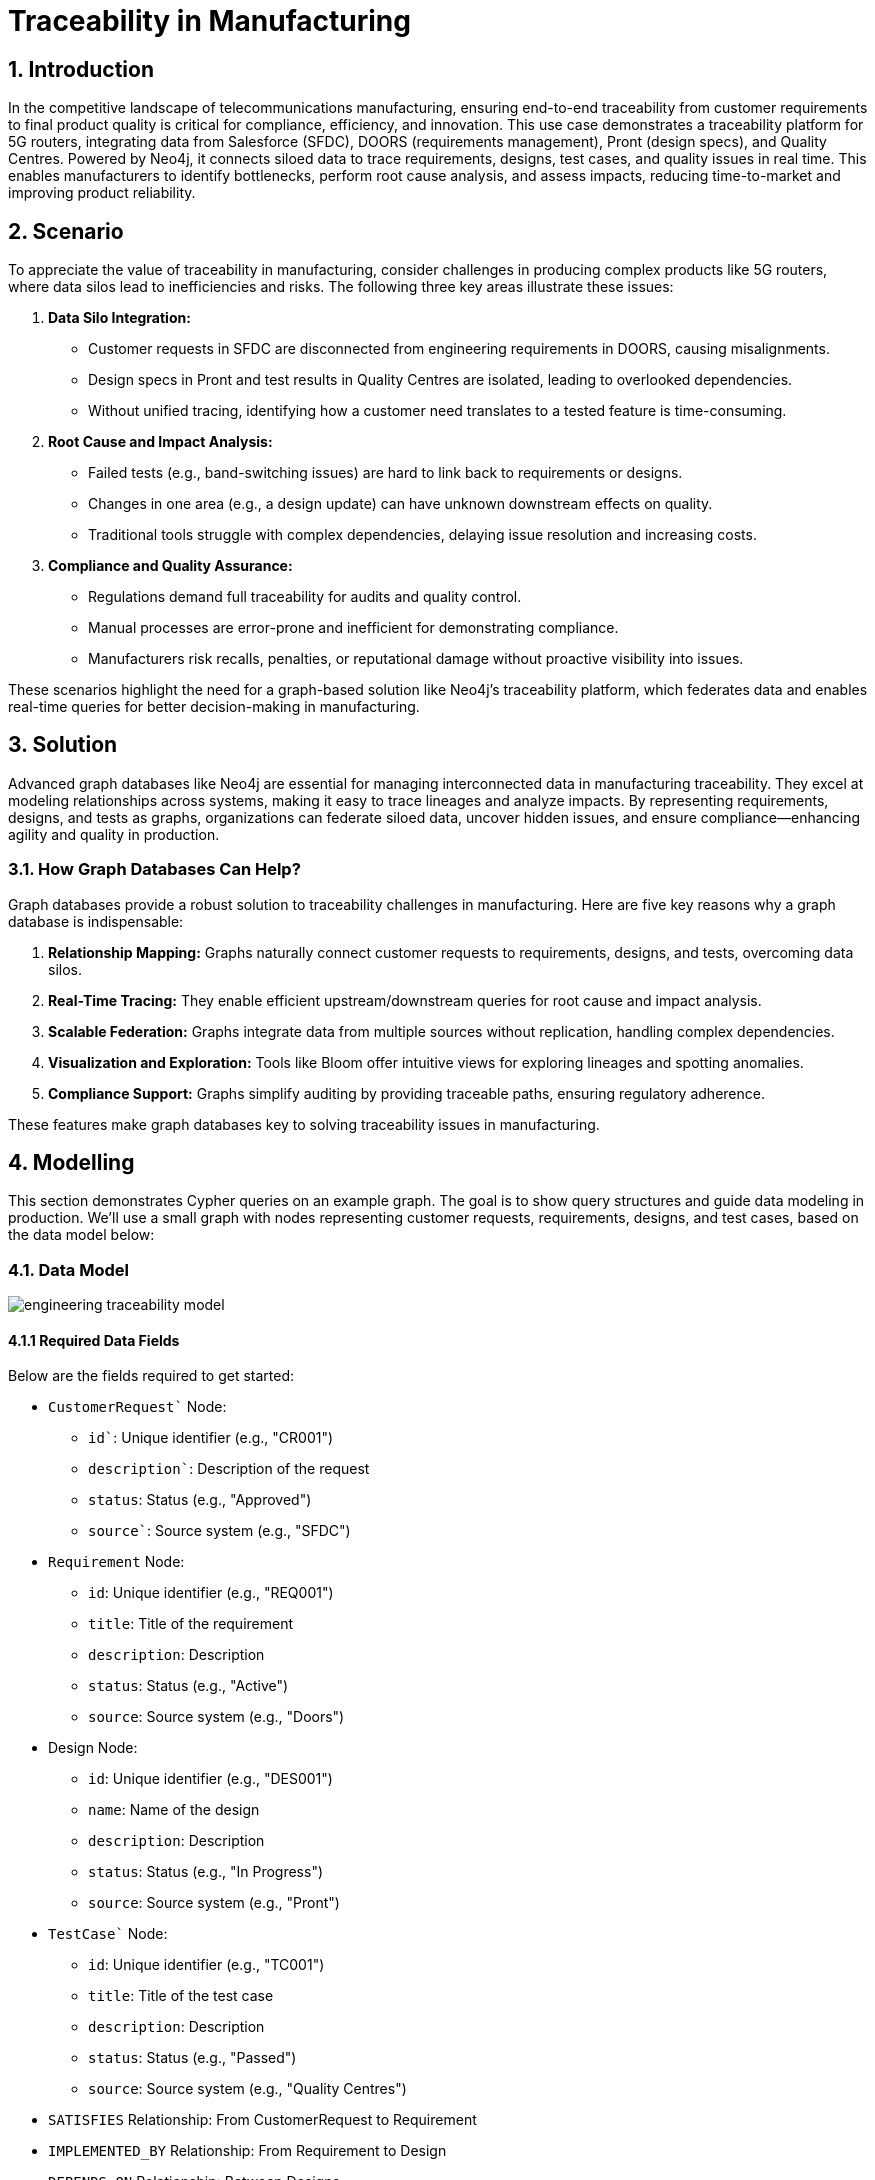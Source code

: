 = Traceability in Manufacturing

== 1. Introduction

In the competitive landscape of telecommunications manufacturing, ensuring end-to-end traceability from customer requirements to final product quality is critical for compliance, efficiency, and innovation. This use case demonstrates a traceability platform for 5G routers, integrating data from Salesforce (SFDC), DOORS (requirements management), Pront (design specs), and Quality Centres. Powered by Neo4j, it connects siloed data to trace requirements, designs, test cases, and quality issues in real time. This enables manufacturers to identify bottlenecks, perform root cause analysis, and assess impacts, reducing time-to-market and improving product reliability.

== 2. Scenario

To appreciate the value of traceability in manufacturing, consider challenges in producing complex products like 5G routers, where data silos lead to inefficiencies and risks. The following three key areas illustrate these issues:

1. *Data Silo Integration:*
   * Customer requests in SFDC are disconnected from engineering requirements in DOORS, causing misalignments.
   * Design specs in Pront and test results in Quality Centres are isolated, leading to overlooked dependencies.
   * Without unified tracing, identifying how a customer need translates to a tested feature is time-consuming.

2. *Root Cause and Impact Analysis:*
   * Failed tests (e.g., band-switching issues) are hard to link back to requirements or designs.
   * Changes in one area (e.g., a design update) can have unknown downstream effects on quality.
   * Traditional tools struggle with complex dependencies, delaying issue resolution and increasing costs.

3. *Compliance and Quality Assurance:*
   * Regulations demand full traceability for audits and quality control.
   * Manual processes are error-prone and inefficient for demonstrating compliance.
   * Manufacturers risk recalls, penalties, or reputational damage without proactive visibility into issues.

These scenarios highlight the need for a graph-based solution like Neo4j's traceability platform, which federates data and enables real-time queries for better decision-making in manufacturing.

== 3. Solution

Advanced graph databases like Neo4j are essential for managing interconnected data in manufacturing traceability. They excel at modeling relationships across systems, making it easy to trace lineages and analyze impacts. By representing requirements, designs, and tests as graphs, organizations can federate siloed data, uncover hidden issues, and ensure compliance—enhancing agility and quality in production.

=== 3.1. How Graph Databases Can Help?

Graph databases provide a robust solution to traceability challenges in manufacturing. Here are five key reasons why a graph database is indispensable:

1. *Relationship Mapping:* Graphs naturally connect customer requests to requirements, designs, and tests, overcoming data silos.
2. *Real-Time Tracing:* They enable efficient upstream/downstream queries for root cause and impact analysis.
3. *Scalable Federation:* Graphs integrate data from multiple sources without replication, handling complex dependencies.
4. *Visualization and Exploration:* Tools like Bloom offer intuitive views for exploring lineages and spotting anomalies.
5. *Compliance Support:* Graphs simplify auditing by providing traceable paths, ensuring regulatory adherence.

These features make graph databases key to solving traceability issues in manufacturing.

== 4. Modelling

This section demonstrates Cypher queries on an example graph. The goal is to show query structures and guide data modeling in production. We'll use a small graph with nodes representing customer requests, requirements, designs, and test cases, based on the data model below:

=== 4.1. Data Model

image::manufacturing/engineering-traceability-model.png[]

==== 4.1.1 Required Data Fields

Below are the fields required to get started:

* `CustomerRequest`` Node:
  ** `id``: Unique identifier (e.g., "CR001")
  ** `description``: Description of the request
  ** `status`: Status (e.g., "Approved")
  ** `source``: Source system (e.g., "SFDC")

* `Requirement` Node:
  ** `id`: Unique identifier (e.g., "REQ001")
  ** `title`: Title of the requirement
  ** `description`: Description
  ** `status`: Status (e.g., "Active")
  ** `source`: Source system (e.g., "Doors")

* Design Node:
  ** `id`: Unique identifier (e.g., "DES001")
  ** `name`: Name of the design
  ** `description`: Description
  ** `status`: Status (e.g., "In Progress")
  ** `source`: Source system (e.g., "Pront")

* `TestCase`` Node:
  ** `id`: Unique identifier (e.g., "TC001")
  ** `title`: Title of the test case
  ** `description`: Description
  ** `status`: Status (e.g., "Passed")
  ** `source`: Source system (e.g., "Quality Centres")

* `SATISFIES` Relationship: From CustomerRequest to Requirement
* `IMPLEMENTED_BY` Relationship: From Requirement to Design
* `DEPENDS_ON` Relationship: Between Designs
* `TESTED_BY` Relationship: From Design to TestCase

==== 4.1.2 Required Parameters

This use case does not require specific parameters, as queries operate on node properties like ids.

=== 4.2. Demo Data

The following Cypher statement will create the example graph in the Neo4j database:

[source, cypher, role=noheader]
----
// Existing 70 Nodes (unchanged from previous, for reference)
CREATE (cr1:CustomerRequest {id: "CR001", description: "Customer needs 5G router with 10Gbps throughput", status: "Approved", source: "SFDC"})
CREATE (cr2:CustomerRequest {id: "CR002", description: "Customer requests low power consumption", status: "Approved", source: "SFDC"})
CREATE (cr3:CustomerRequest {id: "CR003", description: "Customer needs 4G/5G seamless handover", status: "Pending", source: "SFDC"})
CREATE (cr4:CustomerRequest {id: "CR004", description: "Customer wants remote diagnostics", status: "Approved", source: "SFDC"})
CREATE (cr5:CustomerRequest {id: "CR005", description: "Customer requires 1ms latency", status: "Approved", source: "SFDC"})
CREATE (cr6:CustomerRequest {id: "CR006", description: "Customer needs ruggedized design", status: "Approved", source: "SFDC"})
CREATE (cr7:CustomerRequest {id: "CR007", description: "Customer requests multi-band support", status: "Pending", source: "SFDC"})
CREATE (cr8:CustomerRequest {id: "CR008", description: "Customer wants easy firmware updates", status: "Approved", source: "SFDC"})
CREATE (cr9:CustomerRequest {id: "CR009", description: "Customer needs high availability", status: "Approved", source: "SFDC"})
CREATE (cr10:CustomerRequest {id: "CR010", description: "Customer requests cost-effective design", status: "Approved", source: "SFDC"})

CREATE (req1:Requirement {id: "REQ001", title: "10Gbps Throughput", description: "Router must support 10Gbps", status: "Active", source: "Doors"})
CREATE (req2:Requirement {id: "REQ002", title: "4G Compatibility", description: "Support existing 4G networks", status: "Active", source: "Doors"})
CREATE (req3:Requirement {id: "REQ003", title: "Low Power", description: "Max 50W consumption", status: "Active", source: "Doors"})
CREATE (req4:Requirement {id: "REQ004", title: "Power Efficiency", description: "Optimize for energy saving", status: "Active", source: "Doors"})
CREATE (req5:Requirement {id: "REQ005", title: "Remote Diagnostics", description: "Enable remote monitoring", status: "Active", source: "Doors"})
CREATE (req6:Requirement {id: "REQ006", title: "Diagnostics UI", description: "User-friendly diagnostics interface", status: "Active", source: "Doors"})
CREATE (req7:Requirement {id: "REQ007", title: "1ms Latency", description: "Achieve 1ms latency", status: "Active", source: "Doors"})
CREATE (req8:Requirement {id: "REQ008", title: "Latency Stability", description: "Consistent 1ms under load", status: "Active", source: "Doors"})
CREATE (req9:Requirement {id: "REQ009", title: "Rugged Design", description: "Withstand extreme conditions", status: "Active", source: "Doors"})
CREATE (req10:Requirement {id: "REQ010", title: "Durability", description: "Pass drop test", status: "Active", source: "Doors"})
CREATE (req11:Requirement {id: "REQ011", title: "Multi-Band", description: "Support multiple frequency bands", status: "Active", source: "Doors"})
CREATE (req12:Requirement {id: "REQ012", title: "Band Switching", description: "Seamless band transitions", status: "Active", source: "Doors"})
CREATE (req13:Requirement {id: "REQ013", title: "Firmware Updates", description: "Support OTA updates", status: "Active", source: "Doors"})
CREATE (req14:Requirement {id: "REQ014", title: "Update Security", description: "Secure firmware updates", status: "Active", source: "Doors"})
CREATE (req15:Requirement {id: "REQ015", title: "High Availability", description: "99.9% uptime", status: "Active", source: "Doors"})
CREATE (req16:Requirement {id: "REQ016", title: "Failover", description: "Automatic failover mechanism", status: "Active", source: "Doors"})
CREATE (req17:Requirement {id: "REQ017", title: "Cost Reduction", description: "Reduce BOM cost by 10%", status: "Active", source: "Doors"})
CREATE (req18:Requirement {id: "REQ018", title: "Material Cost", description: "Use cost-effective materials", status: "Active", source: "Doors"})
CREATE (req19:Requirement {id: "REQ019", title: "Throughput Backup", description: "Fallback to 5Gbps if needed", status: "Active", source: "Doors"})
CREATE (req20:Requirement {id: "REQ020", title: "Diagnostics Logging", description: "Log diagnostics data", status: "Active", source: "Doors"})

CREATE (des1:Design {id: "DES001", name: "Throughput Module", description: "10Gbps hardware", status: "In Progress", source: "Pront"})
CREATE (des2:Design {id: "DES002", name: "Compatibility Layer", description: "4G/5G software", status: "Delayed", source: "Pront"})
CREATE (des3:Design {id: "DES003", name: "Power Unit", description: "Low-power hardware", status: "In Progress", source: "Pront"})
CREATE (des4:Design {id: "DES004", name: "Power Optimizer", description: "Energy-saving software", status: "Complete", source: "Pront"})
CREATE (des5:Design {id: "DES005", name: "Diagnostics Core", description: "Remote diagnostics engine", status: "In Progress", source: "Pront"})
CREATE (des6:Design {id: "DES006", name: "Diagnostics UI", description: "Diagnostics interface", status: "Delayed", source: "Pront"})
CREATE (des7:Design {id: "DES007", name: "Latency Processor", description: "1ms latency hardware", status: "In Progress", source: "Pront"})
CREATE (des8:Design {id: "DES008", name: "Latency Stabilizer", description: "Latency control software", status: "In Progress", source: "Pront"})
CREATE (des9:Design {id: "DES009", name: "Rugged Chassis", description: "Durable casing", status: "Complete", source: "Pront"})
CREATE (des10:Design {id: "DES010", name: "Shock Absorber", description: "Drop protection", status: "In Progress", source: "Pront"})
CREATE (des11:Design {id: "DES011", name: "Multi-Band Antenna", description: "Multi-frequency support", status: "In Progress", source: "Pront"})
CREATE (des12:Design {id: "DES012", name: "Band Switcher", description: "Band transition software", status: "Delayed", source: "Pront"})
CREATE (des13:Design {id: "DES013", name: "Firmware Module", description: "OTA update system", status: "In Progress", source: "Pront"})
CREATE (des14:Design {id: "DES014", name: "Security Layer", description: "Firmware security", status: "Complete", source: "Pront"})
CREATE (des15:Design {id: "DES015", name: "HA Controller", description: "High availability system", status: "In Progress", source: "Pront"})
CREATE (des16:Design {id: "DES016", name: "Failover Logic", description: "Failover software", status: "In Progress", source: "Pront"})
CREATE (des17:Design {id: "DES017", name: "Cost Analyzer", description: "BOM cost reduction tool", status: "In Progress", source: "Pront"})
CREATE (des18:Design {id: "DES018", name: "Material Selector", description: "Cost-effective materials", status: "Complete", source: "Pront"})
CREATE (des19:Design {id: "DES019", name: "Backup Throughput", description: "5Gbps fallback", status: "In Progress", source: "Pront"})
CREATE (des20:Design {id: "DES020", name: "Diagnostics Logger", description: "Diagnostics logging", status: "Delayed", source: "Pront"})

CREATE (tc1:TestCase {id: "TC001", title: "Throughput Stress", description: "Test 10Gbps load", status: "Passed", source: "Quality Centres"})
CREATE (tc2:TestCase {id: "TC002", title: "4G Compatibility", description: "Test 4G/5G handover", status: "Failed", source: "Quality Centres"})
CREATE (tc3:TestCase {id: "TC003", title: "Power Consumption", description: "Measure under 50W", status: "Passed", source: "Quality Centres"})
CREATE (tc4:TestCase {id: "TC004", title: "Power Efficiency", description: "Test energy saving", status: "Passed", source: "Quality Centres"})
CREATE (tc5:TestCase {id: "TC005", title: "Diagnostics Check", description: "Verify remote access", status: "In Progress", source: "Quality Centres"})
CREATE (tc6:TestCase {id: "TC006", title: "UI Usability", description: "Test diagnostics UI", status: "Failed", source: "Quality Centres"})
CREATE (tc7:TestCase {id: "TC007", title: "Latency Test", description: "Measure 1ms latency", status: "Passed", source: "Quality Centres"})
CREATE (tc8:TestCase {id: "TC008", title: "Latency Load", description: "Test 1ms under load", status: "In Progress", source: "Quality Centres"})
CREATE (tc9:TestCase {id: "TC009", title: "Ruggedness Test", description: "Test extreme conditions", status: "Passed", source: "Quality Centres"})
CREATE (tc10:TestCase {id: "TC010", title: "Drop Test", description: "Test drop resistance", status: "Passed", source: "Quality Centres"})
CREATE (tc11:TestCase {id: "TC011", title: "Band Support", description: "Test multi-band", status: "In Progress", source: "Quality Centres"})
CREATE (tc12:TestCase {id: "TC012", title: "Band Switch", description: "Test band switching", status: "Failed", source: "Quality Centres"})
CREATE (tc13:TestCase {id: "TC013", title: "Firmware Update", description: "Test OTA update", status: "Passed", source: "Quality Centres"})
CREATE (tc14:TestCase {id: "TC014", title: "Security Test", description: "Test update security", status: "Passed", source: "Quality Centres"})
CREATE (tc15:TestCase {id: "TC015", title: "Uptime Test", description: "Test 99.9% uptime", status: "In Progress", source: "Quality Centres"})
CREATE (tc16:TestCase {id: "TC016", title: "Failover Test", description: "Test failover", status: "Passed", source: "Quality Centres"})
CREATE (tc17:TestCase {id: "TC017", title: "Cost Validation", description: "Verify 10% cost reduction", status: "In Progress", source: "Quality Centres"})
CREATE (tc18:TestCase {id: "TC018", title: "Material Test", description: "Test material durability", status: "Passed", source: "Quality Centres"})
CREATE (tc19:TestCase {id: "TC019", title: "Backup Throughput", description: "Test 5Gbps fallback", status: "Passed", source: "Quality Centres"})
CREATE (tc20:TestCase {id: "TC020", title: "Log Verification", description: "Test diagnostics logging", status: "Failed", source: "Quality Centres"})

// New "Mostly Ok" Data (~30 additional nodes)
// New Requirements (15 nodes, tied to CR001 and others)
CREATE (req21:Requirement {id: "REQ021", title: "Signal Strength", description: "Maintain 90% signal", status: "Active", source: "Doors"})
CREATE (req22:Requirement {id: "REQ022", title: "Noise Reduction", description: "Reduce noise by 20dB", status: "Active", source: "Doors"})
CREATE (req23:Requirement {id: "REQ023", title: "Heat Dissipation", description: "Max temp 50C", status: "Active", source: "Doors"})
CREATE (req24:Requirement {id: "REQ024", title: "Fan Control", description: "Dynamic fan speed", status: "Active", source: "Doors"})
CREATE (req25:Requirement {id: "REQ025", title: "Port Density", description: "Support 8 ports", status: "Active", source: "Doors"})
CREATE (req26:Requirement {id: "REQ026", title: "Port Speed", description: "Each port at 1Gbps", status: "Active", source: "Doors"})
CREATE (req27:Requirement {id: "REQ027", title: "LED Indicators", description: "Status LEDs per port", status: "Active", source: "Doors"})
CREATE (req28:Requirement {id: "REQ028", title: "Config UI", description: "Web-based config", status: "Active", source: "Doors"})
CREATE (req29:Requirement {id: "REQ029", title: "Backup Power", description: "Battery backup 1hr", status: "Active", source: "Doors"})
CREATE (req30:Requirement {id: "REQ030", title: "Surge Protection", description: "Protect against surges", status: "Active", source: "Doors"})
CREATE (req31:Requirement {id: "REQ031", title: "Throughput Monitor", description: "Real-time throughput display", status: "Active", source: "Doors"})
CREATE (req32:Requirement {id: "REQ032", title: "Error Logging", description: "Log errors for analysis", status: "Active", source: "Doors"})
CREATE (req33:Requirement {id: "REQ033", title: "QoS Support", description: "Quality of Service features", status: "Active", source: "Doors"})
CREATE (req34:Requirement {id: "REQ034", title: "VLAN Support", description: "Support VLAN tagging", status: "Active", source: "Doors"})
CREATE (req35:Requirement {id: "REQ035", title: "Encryption", description: "AES-256 encryption", status: "Active", source: "Doors"})

// New Designs (15 nodes, mostly "Complete")
CREATE (des21:Design {id: "DES021", name: "Signal Amplifier", description: "Boost signal strength", status: "Complete", source: "Pront"})
CREATE (des22:Design {id: "DES022", name: "Noise Filter", description: "Reduce interference", status: "Complete", source: "Pront"})
CREATE (des23:Design {id: "DES023", name: "Cooling System", description: "Heat dissipation unit", status: "Complete", source: "Pront"})
CREATE (des24:Design {id: "DES024", name: "Fan Controller", description: "Dynamic fan control", status: "Complete", source: "Pront"})
CREATE (des25:Design {id: "DES025", name: "Port Hub", description: "8-port hardware", status: "Complete", source: "Pront"})
CREATE (des26:Design {id: "DES026", name: "Port Driver", description: "1Gbps port software", status: "Complete", source: "Pront"})
CREATE (des27:Design {id: "DES027", name: "LED Module", description: "Port status LEDs", status: "Complete", source: "Pront"})
CREATE (des28:Design {id: "DES028", name: "Config Interface", description: "Web config UI", status: "Complete", source: "Pront"})
CREATE (des29:Design {id: "DES029", name: "Battery Unit", description: "1hr backup power", status: "Complete", source: "Pront"})
CREATE (des30:Design {id: "DES030", name: "Surge Protector", description: "Surge protection circuit", status: "Complete", source: "Pront"})
CREATE (des31:Design {id: "DES031", name: "Throughput Display", description: "Real-time monitor", status: "Complete", source: "Pront"})
CREATE (des32:Design {id: "DES032", name: "Error Logger", description: "Error logging system", status: "In Progress", source: "Pront"}) // Rare issue
CREATE (des33:Design {id: "DES033", name: "QoS Engine", description: "Quality of Service logic", status: "Complete", source: "Pront"})
CREATE (des34:Design {id: "DES034", name: "VLAN Module", description: "VLAN tagging support", status: "Complete", source: "Pront"})
CREATE (des35:Design {id: "DES035", name: "Encryption Core", description: "AES-256 implementation", status: "Complete", source: "Pront"})

// New Test Cases (15 nodes, mostly "Passed")
CREATE (tc21:TestCase {id: "TC021", title: "Signal Test", description: "Verify 90% signal", status: "Passed", source: "Quality Centres"})
CREATE (tc22:TestCase {id: "TC022", title: "Noise Test", description: "Measure 20dB reduction", status: "Passed", source: "Quality Centres"})
CREATE (tc23:TestCase {id: "TC023", title: "Heat Test", description: "Max temp 50C", status: "Passed", source: "Quality Centres"})
CREATE (tc24:TestCase {id: "TC024", title: "Fan Test", description: "Test dynamic fan", status: "Passed", source: "Quality Centres"})
CREATE (tc25:TestCase {id: "TC025", title: "Port Count", description: "Verify 8 ports", status: "Passed", source: "Quality Centres"})
CREATE (tc2610:TestCase {id: "TC026", title: "Port Speed", description: "Test 1Gbps per port", status: "Passed", source: "Quality Centres"})
CREATE (tc27:TestCase {id: "TC027", title: "LED Test", description: "Verify LED function", status: "Passed", source: "Quality Centres"})
CREATE (tc28:TestCase {id: "TC028", title: "Config Test", description: "Test web UI", status: "Passed", source: "Quality Centres"})
CREATE (tc29:TestCase {id: "TC029", title: "Battery Test", description: "Verify 1hr backup", status: "Passed", source: "Quality Centres"})
CREATE (tc30:TestCase {id: "TC030", title: "Surge Test", description: "Test surge protection", status: "Passed", source: "Quality Centres"})
CREATE (tc31:TestCase {id: "TC031", title: "Throughput Display", description: "Test real-time display", status: "Passed", source: "Quality Centres"})
CREATE (tc32:TestCase {id: "TC032", title: "Error Log Test", description: "Verify error logging", status: "Failed", source: "Quality Centres"}) // Rare issue
CREATE (tc33:TestCase {id: "TC033", title: "QoS Test", description: "Test QoS features", status: "Passed", source: "Quality Centres"})
CREATE (tc34:TestCase {id: "TC034", title: "VLAN Test", description: "Test VLAN tagging", status: "Passed", source: "Quality Centres"})
CREATE (tc35:TestCase {id: "TC035", title: "Encryption Test", description: "Test AES-256", status: "Passed", source: "Quality Centres"})

// Existing Relationships (unchanged, abbreviated for brevity)
CREATE (cr1)-[:SATISFIES]->(req1) CREATE (cr1)-[:SATISFIES]->(req19)
CREATE (cr2)-[:SATISFIES]->(req3) CREATE (cr2)-[:SATISFIES]->(req4)
CREATE (cr3)-[:SATISFIES]->(req2) CREATE (cr4)-[:SATISFIES]->(req5)
CREATE (cr4)-[:SATISFIES]->(req6) CREATE (cr4)-[:SATISFIES]->(req20)
CREATE (cr5)-[:SATISFIES]->(req7) CREATE (cr5)-[:SATISFIES]->(req8)
CREATE (cr6)-[:SATISFIES]->(req9) CREATE (cr6)-[:SATISFIES]->(req10)
CREATE (cr7)-[:SATISFIES]->(req11) CREATE (cr7)-[:SATISFIES]->(req12)
CREATE (cr8)-[:SATISFIES]->(req13) CREATE (cr8)-[:SATISFIES]->(req14)
CREATE (cr9)-[:SATISFIES]->(req15) CREATE (cr9)-[:SATISFIES]->(req16)
CREATE (cr10)-[:SATISFIES]->(req17) CREATE (cr10)-[:SATISFIES]->(req18)

CREATE (req1)-[:IMPLEMENTED_BY]->(des1) CREATE (req19)-[:IMPLEMENTED_BY]->(des1)
CREATE (req2)-[:IMPLEMENTED_BY]->(des2) CREATE (req3)-[:IMPLEMENTED_BY]->(des3)
CREATE (req4)-[:IMPLEMENTED_BY]->(des4) CREATE (req5)-[:IMPLEMENTED_BY]->(des5)
CREATE (req6)-[:IMPLEMENTED_BY]->(des6) CREATE (req20)-[:IMPLEMENTED_BY]->(des6)
CREATE (req7)-[:IMPLEMENTED_BY]->(des7) CREATE (req8)-[:IMPLEMENTED_BY]->(des8)
CREATE (req9)-[:IMPLEMENTED_BY]->(des9) CREATE (req10)-[:IMPLEMENTED_BY]->(des10)
CREATE (req11)-[:IMPLEMENTED_BY]->(des11) CREATE (req12)-[:IMPLEMENTED_BY]->(des12)
CREATE (req13)-[:IMPLEMENTED_BY]->(des13) CREATE (req14)-[:IMPLEMENTED_BY]->(des14)
CREATE (req15)-[:IMPLEMENTED_BY]->(des15) CREATE (req16)-[:IMPLEMENTED_BY]->(des16)
CREATE (req17)-[:IMPLEMENTED_BY]->(des17) CREATE (req18)-[:IMPLEMENTED_BY]->(des18)
CREATE (req19)-[:IMPLEMENTED_BY]->(des19)

CREATE (des1)-[:TESTED_BY]->(tc1) CREATE (des1)-[:TESTED_BY]->(tc19)
CREATE (des2)-[:TESTED_BY]->(tc2) CREATE (des3)-[:TESTED_BY]->(tc3)
CREATE (des4)-[:TESTED_BY]->(tc4) CREATE (des5)-[:TESTED_BY]->(tc5)
CREATE (des6)-[:TESTED_BY]->(tc6) CREATE (des6)-[:TESTED_BY]->(tc20)
CREATE (des7)-[:TESTED_BY]->(tc7) CREATE (des8)-[:TESTED_BY]->(tc8)
CREATE (des9)-[:TESTED_BY]->(tc9) CREATE (des10)-[:TESTED_BY]->(tc10)
CREATE (des11)-[:TESTED_BY]->(tc11) CREATE (des12)-[:TESTED_BY]->(tc12)
CREATE (des13)-[:TESTED_BY]->(tc13) CREATE (des14)-[:TESTED_BY]->(tc14)
CREATE (des15)-[:TESTED_BY]->(tc15) CREATE (des16)-[:TESTED_BY]->(tc16)
CREATE (des17)-[:TESTED_BY]->(tc17) CREATE (des18)-[:TESTED_BY]->(tc18)

CREATE (des1)-[:DEPENDS_ON]->(des2) CREATE (des1)-[:DEPENDS_ON]->(des7)
CREATE (des2)-[:DEPENDS_ON]->(des11) CREATE (des5)-[:DEPENDS_ON]->(des6)
CREATE (des7)-[:DEPENDS_ON]->(des8) CREATE (des11)-[:DEPENDS_ON]->(des12)
CREATE (des13)-[:DEPENDS_ON]->(des14) CREATE (des15)-[:DEPENDS_ON]->(des16)

// New Relationships (mostly "Complete" and "Passed")
CREATE (cr1)-[:SATISFIES]->(req21)  // Tie some new reqs to CR001 for density
CREATE (cr1)-[:SATISFIES]->(req22)
CREATE (cr1)-[:SATISFIES]->(req31)
CREATE (cr2)-[:SATISFIES]->(req23)
CREATE (cr2)-[:SATISFIES]->(req24)
CREATE (cr3)-[:SATISFIES]->(req25)
CREATE (cr3)-[:SATISFIES]->(req26)
CREATE (cr4)-[:SATISFIES]->(req27)
CREATE (cr5)-[:SATISFIES]->(req28)
CREATE (cr6)-[:SATISFIES]->(req29)
CREATE (cr7)-[:SATISFIES]->(req30)
CREATE (cr8)-[:SATISFIES]->(req32)
CREATE (cr9)-[:SATISFIES]->(req33)
CREATE (cr10)-[:SATISFIES]->(req34)
CREATE (cr10)-[:SATISFIES]->(req35)

CREATE (req21)-[:IMPLEMENTED_BY]->(des21)
CREATE (req22)-[:IMPLEMENTED_BY]->(des22)
CREATE (req23)-[:IMPLEMENTED_BY]->(des23)
CREATE (req24)-[:IMPLEMENTED_BY]->(des24)
CREATE (req25)-[:IMPLEMENTED_BY]->(des25)
CREATE (req26)-[:IMPLEMENTED_BY]->(des26)
CREATE (req27)-[:IMPLEMENTED_BY]->(des27)
CREATE (req28)-[:IMPLEMENTED_BY]->(des28)
CREATE (req29)-[:IMPLEMENTED_BY]->(des29)
CREATE (req30)-[:IMPLEMENTED_BY]->(des30)
CREATE (req31)-[:IMPLEMENTED_BY]->(des31)
CREATE (req32)-[:IMPLEMENTED_BY]->(des32)
CREATE (req33)-[:IMPLEMENTED_BY]->(des33)
CREATE (req34)-[:IMPLEMENTED_BY]->(des34)
CREATE (req35)-[:IMPLEMENTED_BY]->(des35)

CREATE (des21)-[:TESTED_BY]->(tc21)
CREATE (des22)-[:TESTED_BY]->(tc22)
CREATE (des23)-[:TESTED_BY]->(tc23)
CREATE (des24)-[:TESTED_BY]->(tc24)
CREATE (des25)-[:TESTED_BY]->(tc25)
CREATE (des26)-[:TESTED_BY]->(tc26)
CREATE (des27)-[:TESTED_BY]->(tc27)
CREATE (des28)-[:TESTED_BY]->(tc28)
CREATE (des29)-[:TESTED_BY]->(tc29)
CREATE (des30)-[:TESTED_BY]->(tc30)
CREATE (des31)-[:TESTED_BY]->(tc31)
CREATE (des32)-[:TESTED_BY]->(tc32)
CREATE (des33)-[:TESTED_BY]->(tc33)
CREATE (des34)-[:TESTED_BY]->(tc34)
CREATE (des35)-[:TESTED_BY]->(tc35)
CREATE (des1)-[:DEPENDS_ON]->(des21)
CREATE (des2)-[:DEPENDS_ON]->(des25)
CREATE (des21)-[:DEPENDS_ON]->(des22)
CREATE (des23)-[:DEPENDS_ON]->(des24)
CREATE (des25)-[:DEPENDS_ON]->(des26)
CREATE (des31)-[:DEPENDS_ON]->(des28)
----

== 5. Cypher Queries

=== 5.1. Show Graph Model

This query visualizes the schema:

[source, cypher, role=noheader]
----
CALL db.schema.visualization()
----

=== 5.2. Show a Customer Request

This query retrieves a specific customer request:

[source, cypher, role=noheader]
----
MATCH (x:CustomerRequest {id:"CR001"})
RETURN x
----

=== 5.3. Upstream Dependencies from Customer Request

This query traces upstream from a customer request:

[source, cypher, role=noheader]
----
MATCH path = (x:CustomerRequest {id:"CR001"})-[:SATISFIES]->{0,1}(y:Requirement)
OPTIONAL MATCH opt1_path=(y)
  (()-[:IMPLEMENTED_BY|DEPENDS_ON]->(d:Design))*
  ()-[:TESTED_BY]->{0,1}(t)
RETURN path, opt1_path
----

=== 5.4. Root Cause Analysis from Customer Request

This query performs root cause analysis:

[source, cypher, role=noheader]
----
MATCH path = (x:CustomerRequest {id:"CR001"})-[:SATISFIES]->{0,1}(y:Requirement)
(()-[:IMPLEMENTED_BY|DEPENDS_ON]->(ds:Design WHERE ds.status <> "Complete"))*(d)
OPTIONAL MATCH opt = (d)-[:TESTED_BY]->{0,1}(t:TestCase WHERE t.status <> "Passed")
RETURN path, opt
----

=== 5.6. Impact Analysis from Test Case

This query assesses impact from a test case:

[source, cypher, role=noheader]
----
MATCH path = (tc:TestCase {id: "TC012"})<-[:TESTED_BY]-(d:Design)
<-[:DEPENDS_ON]-*(:Design)
<-[:IMPLEMENTED_BY]-(requirement)<-[:SATISFIES]-(request)
RETURN path
----

=== 5.7. Easter Egg: Long Dependency Chain

To demonstrate scalability, add a long chain (ingestion script for easter egg):

[source, cypher, role=noheader]
----
// Easter Egg: 20-Hop Dependency Chain
MATCH (cr1:CustomerRequest {id:"CR001"} )
// New Requirement tied to CR001
CREATE (req36:Requirement {id: "REQ036", title: "Quantum Stability", description: "Ensure quantum flux stability for 10Gbps", status: "Active", source: "Doors"})

// 20 Design Nodes in a Linear Chain
CREATE (des36:Design {id: "DES036", name: "Quantum Initiator", description: "Starts quantum flux", status: "Delayed", source: "Pront"})
CREATE (des37:Design {id: "DES037", name: "Flux Modulator", description: "Modulates flux waves", status: "Delayed", source: "Pront"})
CREATE (des38:Design {id: "DES038", name: "Phase Aligner", description: "Aligns quantum phases", status: "Delayed", source: "Pront"})
CREATE (des39:Design {id: "DES039", name: "Wave Synchronizer", description: "Syncs wave patterns", status: "Delayed", source: "Pront"})
CREATE (des40:Design {id: "DES040", name: "Entanglement Core", description: "Manages entanglement", status: "Delayed", source: "Pront"})
CREATE (des41:Design {id: "DES041", name: "Spin Regulator", description: "Regulates particle spin", status: "Delayed", source: "Pront"})
CREATE (des42:Design {id: "DES042", name: "Coherence Filter", description: "Filters coherence noise", status: "Delayed", source: "Pront"})
CREATE (des43:Design {id: "DES043", name: "Pulse Amplifier", description: "Amplifies quantum pulses", status: "Delayed", source: "Pront"})
CREATE (des44:Design {id: "DES044", name: "Resonance Tuner", description: "Tunes resonance freq", status: "Delayed", source: "Pront"})
CREATE (des45:Design {id: "DES045", name: "Beam Splitter", description: "Splits quantum beams", status: "Delayed", source: "Pront"})
CREATE (des46:Design {id: "DES046", name: "Photon Gate", description: "Gates photon flow", status: "Delayed", source: "Pront"})
CREATE (des47:Design {id: "DES047", name: "Waveguide", description: "Guides quantum waves", status: "Delayed", source: "Pront"})
CREATE (des48:Design {id: "DES048", name: "Interference Shield", description: "Shields interference", status: "Delayed", source: "Pront"})
CREATE (des49:Design {id: "DES049", name: "Flux Capacitor", description: "Stores quantum flux", status: "Delayed", source: "Pront"}) // Back to the Future nod
CREATE (des50:Design {id: "DES050", name: "Temporal Adjuster", description: "Adjusts time dilation", status: "In Progress", source: "Pront"})
CREATE (des51:Design {id: "DES051", name: "Gravity Compensator", description: "Compensates gravity", status: "Complete", source: "Pront"})
CREATE (des52:Design {id: "DES052", name: "Energy Converter", description: "Converts flux energy", status: "Complete", source: "Pront"})
CREATE (des53:Design {id: "DES053", name: "Signal Booster", description: "Boosts final signal", status: "Complete", source: "Pront"})
CREATE (des54:Design {id: "DES054", name: "Stability Monitor", description: "Monitors stability", status: "Complete", source: "Pront"})
CREATE (des55:Design {id: "DES055", name: "Quantum Terminator", description: "Terminates flux chain", status: "Complete", source: "Pront"}) // The twist!

// Relationships for the Chain
CREATE (cr1)-[:SATISFIES]->(req36)
CREATE (req36)-[:IMPLEMENTED_BY]->(des36)
CREATE (des36)-[:DEPENDS_ON]->(des37)
CREATE (des37)-[:DEPENDS_ON]->(des38)
CREATE (des38)-[:DEPENDS_ON]->(des39)
CREATE (des39)-[:DEPENDS_ON]->(des40)
CREATE (des40)-[:DEPENDS_ON]->(des41)
CREATE (des41)-[:DEPENDS_ON]->(des42)
CREATE (des42)-[:DEPENDS_ON]->(des43)
CREATE (des43)-[:DEPENDS_ON]->(des44)
CREATE (des44)-[:DEPENDS_ON]->(des45)
CREATE (des45)-[:DEPENDS_ON]->(des46)
CREATE (des46)-[:DEPENDS_ON]->(des47)
CREATE (des47)-[:DEPENDS_ON]->(des48)
CREATE (des48)-[:DEPENDS_ON]->(des49)
CREATE (des49)-[:DEPENDS_ON]->(des50)
CREATE (des50)-[:DEPENDS_ON]->(des51)
CREATE (des51)-[:DEPENDS_ON]->(des52)
CREATE (des52)-[:DEPENDS_ON]->(des53)
CREATE (des53)-[:DEPENDS_ON]->(des54)
CREATE (des54)-[:DEPENDS_ON]->(des55)
----

=== 5.8. Replay Upstream Dependency with Easter Egg

This query demonstrates fast traversal on the long chain:

[source, cypher, role=noheader]
----
MATCH path = (x:CustomerRequest {id:"CR001"})-[:SATISFIES]->{0,1}(y:Requirement)
OPTIONAL MATCH opt1_path=(y)
  (()-[:IMPLEMENTED_BY|DEPENDS_ON]->(d:Design))*
  ()-[:TESTED_BY]->{0,1}(t)
RETURN path, opt1_path
----

== 6. Exploration in Neo4j Bloom

For interactive exploration, import the perspective from linkspire_perspective.json into Neo4j Bloom. Use full-text search (e.g., "Band Switching"), custom icons/styling, and scene actions for upstream dependencies, root cause, and impact analysis from nodes like CR001 or TC012. https://github.com/halftermeyer/linkspire-traceability-demo/tree/main[see GitHub Repository]